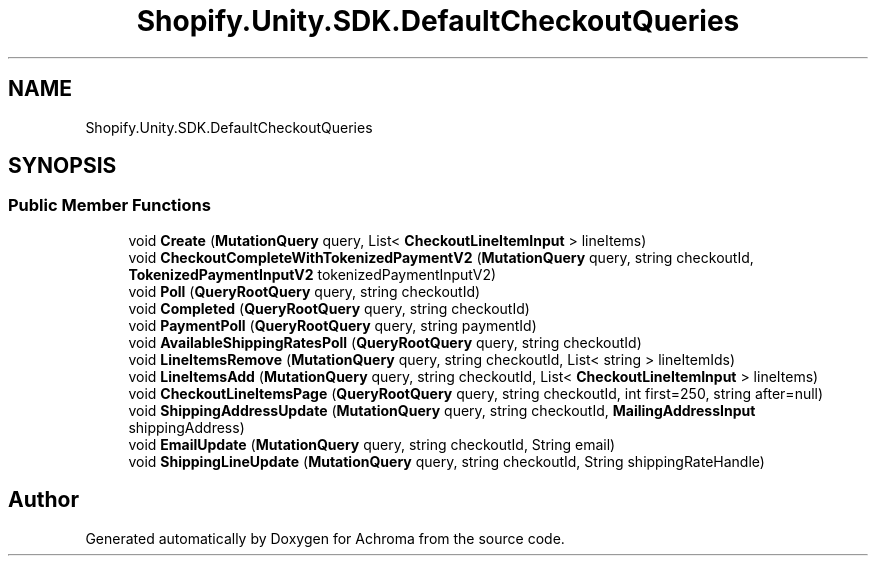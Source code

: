 .TH "Shopify.Unity.SDK.DefaultCheckoutQueries" 3 "Achroma" \" -*- nroff -*-
.ad l
.nh
.SH NAME
Shopify.Unity.SDK.DefaultCheckoutQueries
.SH SYNOPSIS
.br
.PP
.SS "Public Member Functions"

.in +1c
.ti -1c
.RI "void \fBCreate\fP (\fBMutationQuery\fP query, List< \fBCheckoutLineItemInput\fP > lineItems)"
.br
.ti -1c
.RI "void \fBCheckoutCompleteWithTokenizedPaymentV2\fP (\fBMutationQuery\fP query, string checkoutId, \fBTokenizedPaymentInputV2\fP tokenizedPaymentInputV2)"
.br
.ti -1c
.RI "void \fBPoll\fP (\fBQueryRootQuery\fP query, string checkoutId)"
.br
.ti -1c
.RI "void \fBCompleted\fP (\fBQueryRootQuery\fP query, string checkoutId)"
.br
.ti -1c
.RI "void \fBPaymentPoll\fP (\fBQueryRootQuery\fP query, string paymentId)"
.br
.ti -1c
.RI "void \fBAvailableShippingRatesPoll\fP (\fBQueryRootQuery\fP query, string checkoutId)"
.br
.ti -1c
.RI "void \fBLineItemsRemove\fP (\fBMutationQuery\fP query, string checkoutId, List< string > lineItemIds)"
.br
.ti -1c
.RI "void \fBLineItemsAdd\fP (\fBMutationQuery\fP query, string checkoutId, List< \fBCheckoutLineItemInput\fP > lineItems)"
.br
.ti -1c
.RI "void \fBCheckoutLineItemsPage\fP (\fBQueryRootQuery\fP query, string checkoutId, int first=250, string after=null)"
.br
.ti -1c
.RI "void \fBShippingAddressUpdate\fP (\fBMutationQuery\fP query, string checkoutId, \fBMailingAddressInput\fP shippingAddress)"
.br
.ti -1c
.RI "void \fBEmailUpdate\fP (\fBMutationQuery\fP query, string checkoutId, String email)"
.br
.ti -1c
.RI "void \fBShippingLineUpdate\fP (\fBMutationQuery\fP query, string checkoutId, String shippingRateHandle)"
.br
.in -1c

.SH "Author"
.PP 
Generated automatically by Doxygen for Achroma from the source code\&.

